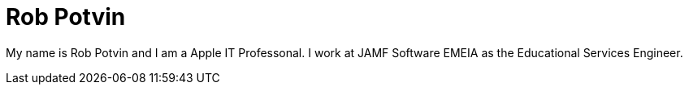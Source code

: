 = Rob Potvin

:published_at: 2015-03-01
:hp-tags: HubPress, Blog, Post, New

My name is Rob Potvin and I am a Apple IT Professonal. I work at JAMF Software EMEIA as the Educational Services Engineer.
 